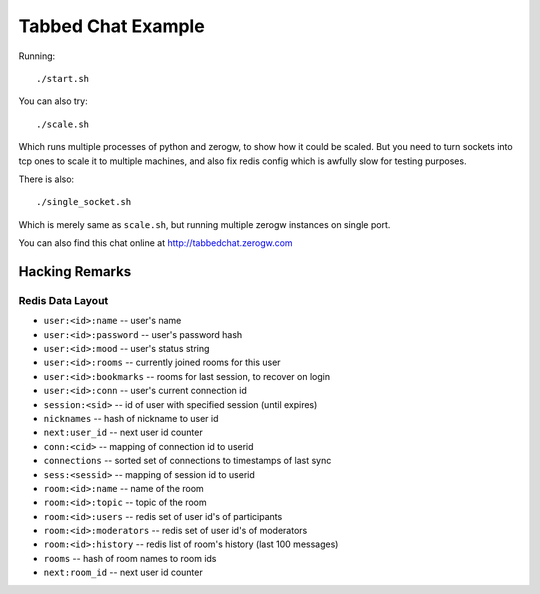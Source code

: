 Tabbed Chat Example
===================

Running::

    ./start.sh

You can also try::

    ./scale.sh

Which runs multiple processes of python and zerogw, to show how it could be
scaled. But you need to turn sockets into tcp ones to scale it to multiple
machines, and also fix redis config which is awfully slow for testing purposes.

There is also::

    ./single_socket.sh

Which is merely same as ``scale.sh``, but running multiple zerogw instances
on single port.


You can also find this chat online at http://tabbedchat.zerogw.com


Hacking Remarks
---------------

Redis Data Layout
`````````````````

* ``user:<id>:name`` -- user's name
* ``user:<id>:password`` -- user's password hash
* ``user:<id>:mood`` -- user's status string
* ``user:<id>:rooms`` -- currently joined rooms for this user
* ``user:<id>:bookmarks`` -- rooms for last session, to recover on login
* ``user:<id>:conn`` -- user's current connection id
* ``session:<sid>`` -- id of user with specified session (until expires)
* ``nicknames`` -- hash of nickname to user id
* ``next:user_id`` -- next user id counter
* ``conn:<cid>`` -- mapping of connection id to userid
* ``connections`` -- sorted set of connections to timestamps of last sync
* ``sess:<sessid>`` -- mapping of session id to userid
* ``room:<id>:name`` -- name of the room
* ``room:<id>:topic`` -- topic of the room
* ``room:<id>:users`` -- redis set of user id's of participants
* ``room:<id>:moderators`` -- redis set of user id's of moderators
* ``room:<id>:history`` -- redis list of room's history (last 100 messages)
* ``rooms`` -- hash of room names to room ids
* ``next:room_id`` -- next user id counter
